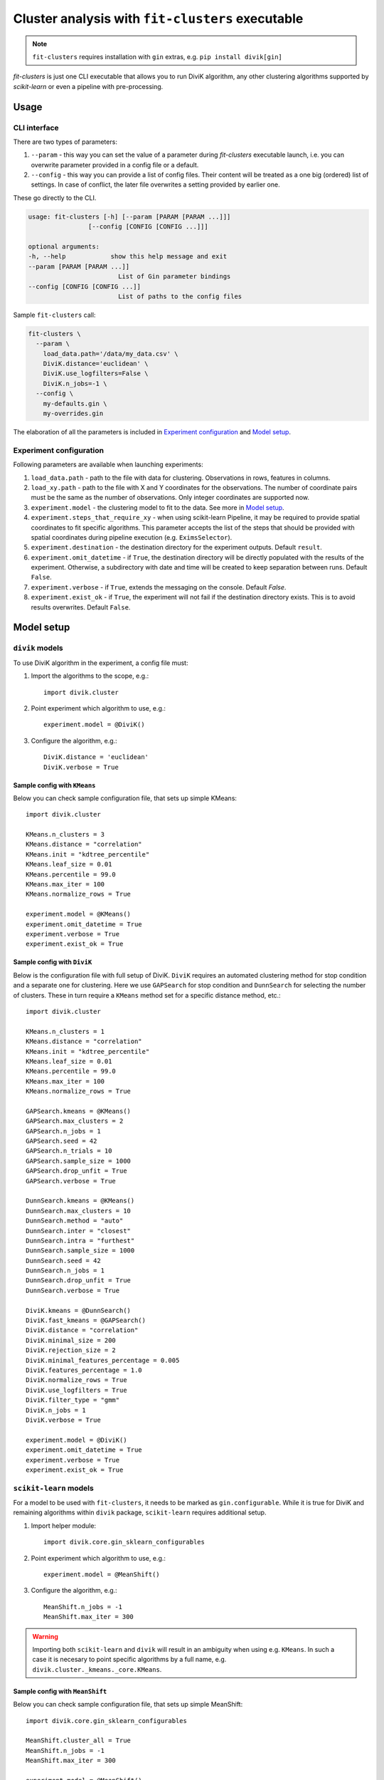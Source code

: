 Cluster analysis with ``fit-clusters`` executable
=================================================

.. note::
    ``fit-clusters`` requires installation with ``gin`` extras, e.g.
    ``pip install divik[gin]``

`fit-clusters` is just one CLI executable that allows you to run DiviK
algorithm, any other clustering algorithms supported by `scikit-learn`
or even a pipeline with pre-processing.

Usage
-----

CLI interface
^^^^^^^^^^^^^

There are two types of parameters:

1.  ``--param`` - this way you can set the value of a parameter during
    `fit-clusters` executable launch, i.e. you can overwrite parameter provided
    in a config file or a default.

2.  ``--config`` - this way you can provide a list of config files. Their
    content will be treated as a one big (ordered) list of settings. In case of
    conflict, the later file overwrites a setting provided by earlier one.

These go directly to the CLI.

.. code-block:: bash

    usage: fit-clusters [-h] [--param [PARAM [PARAM ...]]]
                    [--config [CONFIG [CONFIG ...]]]

    optional arguments:
    -h, --help            show this help message and exit
    --param [PARAM [PARAM ...]]
                            List of Gin parameter bindings
    --config [CONFIG [CONFIG ...]]
                            List of paths to the config files

Sample ``fit-clusters`` call:

.. code-block:: bash

    fit-clusters \
      --param \
        load_data.path='/data/my_data.csv' \
        DiviK.distance='euclidean' \
        DiviK.use_logfilters=False \
        DiviK.n_jobs=-1 \
      --config \
        my-defaults.gin \
        my-overrides.gin

The elaboration of all the parameters is included in `Experiment configuration`_
and `Model setup`_.

Experiment configuration
^^^^^^^^^^^^^^^^^^^^^^^^

Following parameters are available when launching experiments:

#.  ``load_data.path`` - path to the file with data for clustering. Observations
    in rows, features in columns.

#.  ``load_xy.path`` - path to the file with X and Y coordinates for the
    observations. The number of coordinate pairs must be the same as the number
    of observations. Only integer coordinates are supported now.

#. ``experiment.model`` - the clustering model to fit to the data. See more in
   `Model setup`_.

#.  ``experiment.steps_that_require_xy`` - when using scikit-learn Pipeline,
    it may be required to provide spatial coordinates to fit specific algorithms.
    This parameter accepts the list of the steps that should be provided with
    spatial coordinates during pipeline execution (e.g. ``EximsSelector``).

#.  ``experiment.destination`` - the destination directory for the experiment
    outputs. Default ``result``.

#.  ``experiment.omit_datetime`` - if ``True``, the destination directory will be
    directly populated with the results of the experiment. Otherwise, a
    subdirectory with date and time will be created to keep separation between
    runs. Default ``False``.

#.  ``experiment.verbose`` - if ``True``, extends the messaging on the console.
    Default `False`.

#.  ``experiment.exist_ok`` - if ``True``, the experiment will not fail if the
    destination directory exists. This is to avoid results overwrites. Default
    ``False``.


Model setup
-----------

``divik`` models
^^^^^^^^^^^^^^^^

To use DiviK algorithm in the experiment, a config file must:

#.  Import the algorithms to the scope, e.g.::
    
        import divik.cluster

#.  Point experiment which algorithm to use, e.g.::

        experiment.model = @DiviK()

#.  Configure the algorithm, e.g.::

        DiviK.distance = 'euclidean'
        DiviK.verbose = True

Sample config with ``KMeans``
*****************************

Below you can check sample configuration file, that sets up simple KMeans::

    import divik.cluster

    KMeans.n_clusters = 3
    KMeans.distance = "correlation"
    KMeans.init = "kdtree_percentile"
    KMeans.leaf_size = 0.01
    KMeans.percentile = 99.0
    KMeans.max_iter = 100
    KMeans.normalize_rows = True

    experiment.model = @KMeans()
    experiment.omit_datetime = True
    experiment.verbose = True
    experiment.exist_ok = True


Sample config with ``DiviK``
****************************

Below is the configuration file with full setup of DiviK. ``DiviK`` requires
an automated clustering method for stop condition and a separate one for
clustering. Here we use ``GAPSearch`` for stop condition and ``DunnSearch``
for selecting the number of clusters. These in turn require a ``KMeans``
method set for a specific distance method, etc.::

    import divik.cluster

    KMeans.n_clusters = 1
    KMeans.distance = "correlation"
    KMeans.init = "kdtree_percentile"
    KMeans.leaf_size = 0.01
    KMeans.percentile = 99.0
    KMeans.max_iter = 100
    KMeans.normalize_rows = True

    GAPSearch.kmeans = @KMeans()
    GAPSearch.max_clusters = 2
    GAPSearch.n_jobs = 1
    GAPSearch.seed = 42
    GAPSearch.n_trials = 10
    GAPSearch.sample_size = 1000
    GAPSearch.drop_unfit = True
    GAPSearch.verbose = True

    DunnSearch.kmeans = @KMeans()
    DunnSearch.max_clusters = 10
    DunnSearch.method = "auto"
    DunnSearch.inter = "closest"
    DunnSearch.intra = "furthest"
    DunnSearch.sample_size = 1000
    DunnSearch.seed = 42
    DunnSearch.n_jobs = 1
    DunnSearch.drop_unfit = True
    DunnSearch.verbose = True

    DiviK.kmeans = @DunnSearch()
    DiviK.fast_kmeans = @GAPSearch()
    DiviK.distance = "correlation"
    DiviK.minimal_size = 200
    DiviK.rejection_size = 2
    DiviK.minimal_features_percentage = 0.005
    DiviK.features_percentage = 1.0
    DiviK.normalize_rows = True
    DiviK.use_logfilters = True
    DiviK.filter_type = "gmm"
    DiviK.n_jobs = 1
    DiviK.verbose = True

    experiment.model = @DiviK()
    experiment.omit_datetime = True
    experiment.verbose = True
    experiment.exist_ok = True


``scikit-learn`` models
^^^^^^^^^^^^^^^^^^^^^^^

For a model to be used with ``fit-clusters``, it needs to be marked as
``gin.configurable``. While it is true for DiviK and remaining algorithms
within ``divik`` package, ``scikit-learn`` requires additional setup.

#.  Import helper module::

        import divik.core.gin_sklearn_configurables

#.  Point experiment which algorithm to use, e.g.::

        experiment.model = @MeanShift()

#.  Configure the algorithm, e.g.::

        MeanShift.n_jobs = -1
        MeanShift.max_iter = 300

.. warning::
    Importing both ``scikit-learn`` and ``divik`` will result in an ambiguity
    when using e.g. ``KMeans``. In such a case it is necesary to point specific
    algorithms by a full name, e.g. ``divik.cluster._kmeans._core.KMeans``.

Sample config with ``MeanShift``
********************************

Below you can check sample configuration file, that sets up simple MeanShift::

    import divik.core.gin_sklearn_configurables

    MeanShift.cluster_all = True
    MeanShift.n_jobs = -1
    MeanShift.max_iter = 300

    experiment.model = @MeanShift()
    experiment.omit_datetime = True
    experiment.verbose = True
    experiment.exist_ok = True


Pipelines
^^^^^^^^^

``scikit-learn`` Pipelines have a separate section to provide an additional
explanation, even though these are part of ``scikit-learn``.

#.  Import helper module::

        import divik.core.gin_sklearn_configurables

#.  Import the algorithms into the scope::

        import divik.feature_extraction

#.  Point experiment which algorithm to use, e.g.::

        experiment.model = @Pipeline()

#.  Configure the algorithms, e.g.::

        MeanShift.n_jobs = -1
        MeanShift.max_iter = 300

#.  Configure the pipeline::

        Pipeline.steps = [
            ('histogram_equalization', @HistogramEqualization()),
            ('exims', @EximsSelector()),
            ('pca', @KneePCA()),
            ('mean_shift', @MeanShift()),
        ]

#.  (If needed) configure steps that require spatial coordinates::

        experiment.steps_that_require_xy = ['exims']


Sample config with ``Pipeline``
*******************************

Below you can check sample configuration file, that sets up simple Pipeline::

    import divik.core.gin_sklearn_configurables
    import divik.feature_extraction

    MeanShift.n_jobs = -1
    MeanShift.max_iter = 300

    Pipeline.steps = [
        ('histogram_equalization', @HistogramEqualization()),
        ('exims', @EximsSelector()),
        ('pca', @KneePCA()),
        ('mean_shift', @MeanShift()),
    ]

    experiment.model = @Pipeline()
    experiment.steps_that_require_xy = ['exims']
    experiment.omit_datetime = True
    experiment.verbose = True
    experiment.exist_ok = True


Custom models
^^^^^^^^^^^^^

The ``fit-clusters`` executable can work with custom algorithms as well.

#.  Mark an algorithm class ``gin.configurable`` at the definition time::

        import gin

        @gin.configurable
        class MyClustering:
            pass
    
    or when importing them from a library::

        import gin

        gin.external_configurable(MyClustering)


#.  Define artifacts saving methods::

        from divik.core.io import saver

        @saver
        def save_my_clustering(model, fname_fn, **kwargs):
            if not hasattr(model, 'my_custom_field_'):
                return
            # custom saving logic comes here

    There are some default savers defined, which are compatible with
    lots of ``divik`` and ``scikit-learn`` algorithms, supporting things like:

    - model pickling
    - JSON summary saving
    - labels saving (``.npy``, ``.csv``)
    - centroids saving (``.npy``, ``.csv``)
    - pipeline saving

    A ``saver`` should be highly reusable and could be a pleasant contribution
    to the ``divik`` library.

#.  In config, import the module which marks your algorithm configurable::

        import myclustering

#.  Continue with the algorithm setup and plumbing as in the previous scenarios
